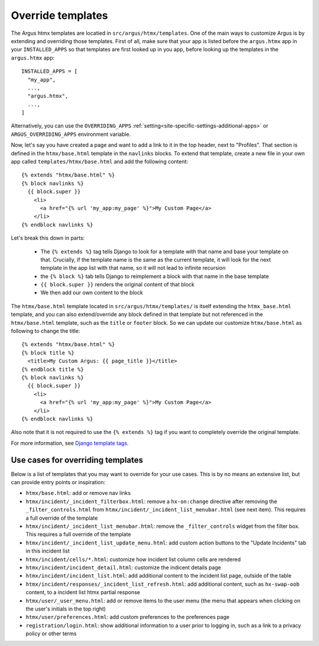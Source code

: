 ====================
Override templates
====================

The Argus htmx templates are locatied in ``src/argus/htmx/templates``. One of the main ways to
customize Argus is by extending and overriding those templates. First of all, make sure that your
app is listed before the ``argus.htmx`` app in your ``INSTALLED_APPS`` so that templates are first
looked up in you app, before looking up the templates in the ``argus.htmx`` app::

  INSTALLED_APPS = [
    "my_app",
    ...,
    "argus.htmx",
    ...,
  ]

Alternatively, you can use the ``OVERRIDING_APPS`` :ref:`setting<site-specific-settings-additional-apps>`
or ``ARGUS_OVERRIDING_APPS`` environment variable.

Now, let's say you have created a page and want to add a link to it in the top header, next to
"Profiles". That section is defined in the ``htmx/base.html`` template in the ``navlinks`` blocks.
To extend that template, create a new file in your own app called ``templates/htmx/base.html`` and
add the following content::

  {% extends "htmx/base.html" %}
  {% block navlinks %}
    {{ block.super }}
      <li>
        <a href="{% url 'my_app:my_page' %}">My Custom Page</a>
      </li>
  {% endblock navlinks %}

Let's break this down in parts:

 * The ``{% extends %}`` tag tells Django to look for a template with that name and base your
   template on that. Crucially, if the template name is the same as the current template, it
   will look for the next template in the app list with that name, so it will not lead to infinite
   recursion
 * the ``{% block %}`` tab tells Django to reimplement a block with that name in the base template
 * ``{{ block.super }}`` renders the original content of that block
 * We then add our own content to the block

The ``htmx/base.html`` template located in ``src/argus/htmx/templates/`` is itself extending the
``htmx_base.html`` template, and you can also extend/override any block defined in that template
but not referenced in the ``htmx/base.html`` template, such as the ``title`` or ``footer`` block.
So we can update our customize ``htmx/base.html`` as following to change the title::

  {% extends "htmx/base.html" %}
  {% block title %}
    <title>My Custom Argus: {{ page_title }}</title>
  {% endblock title %}
  {% block navlinks %}
    {{ block.super }}
      <li>
        <a href="{% url 'my_app:my_page' %}">My Custom Page</a>
      </li>
  {% endblock navlinks %}

Also note that it is not required to use the ``{% extends %}`` tag if you want to completely
override the original template.

For more information, see `Django template tags`_.


Use cases for overriding templates
=================================

Below is a list of templates that you may want to override for your use cases. This is by no means
an extensive list, but can provide entry points or inspiration:

* ``htmx/base.html``: add or remove nav links
* ``htmx/incident/_incident_filterbox.html``: remove a ``hx-on:change`` directive after removing
  the ``_filter_controls.html`` from ``htmx/incident/_incident_list_menubar.html`` (see next item).
  This requires a full override of the template
* ``htmx/incident/_incident_list_menubar.html``: remove the ``_filter_controls`` widget from the
  filter box. This requires a full override of the template
* ``htmx/incident/_incident_list_update_menu.html``: add custom action buttons to the "Update
  Incidents" tab in this incident list
* ``htmx/incident/cells/*.html``: customize how incident list column cells are rendered
* ``htmx/incident/incident_detail.html``: customize the indicent details page
* ``htmx/incident/incident_list.html``: add additional content to the incident list page, outside
  of the table
* ``htmx/incident/responses/_incident_list_refresh.html``: add additional content, such as
  ``hx-swap-oob`` content, to a incident list htmx partial response
* ``htmx/user/_user_menu.html``: add or remove items to the user menu (the menu that appears when
  clicking on the user's initials in the top right)
* ``htmx/user/preferences.html``: add custom preferences to the preferences page
* ``registration/login.html``: show additional information to a user prior to logging in, such as
  a link to a privacy policy or other terms



.. _Django template tags: https://docs.djangoproject.com/en/4.2/ref/templates/builtins/
